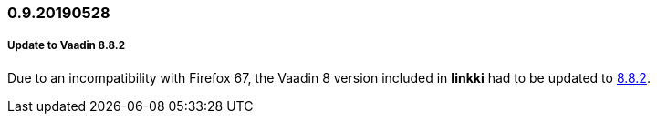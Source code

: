 :jbake-status: referenced
:jbake-type: archive

// NO :source-dir: HERE, BECAUSE N&N NEEDS TO SHOW CODE AT IT'S TIME OF ORIGIN, NOT LINK TO CURRENT CODE
:images-folder-name: 01_releasenotes

=== 0.9.20190528

===== Update to Vaadin 8.8.2

Due to an incompatibility with Firefox 67, the Vaadin 8 version included in *linkki* had to be updated to https://github.com/vaadin/framework/releases/tag/8.8.2[8.8.2].
